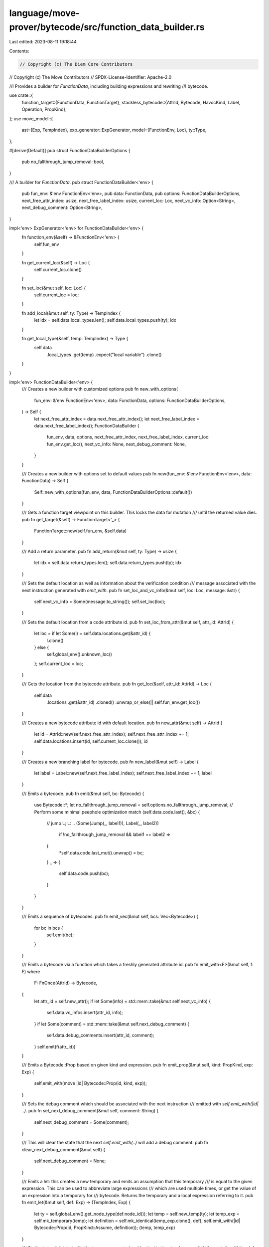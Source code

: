 language/move-prover/bytecode/src/function_data_builder.rs
==========================================================

Last edited: 2023-08-11 19:18:44

Contents:

.. code-block:: rs

    // Copyright (c) The Diem Core Contributors
// Copyright (c) The Move Contributors
// SPDX-License-Identifier: Apache-2.0

//! Provides a builder for `FunctionData`, including building expressions and rewriting
//! bytecode.

use crate::{
    function_target::{FunctionData, FunctionTarget},
    stackless_bytecode::{AttrId, Bytecode, HavocKind, Label, Operation, PropKind},
};
use move_model::{
    ast::{Exp, TempIndex},
    exp_generator::ExpGenerator,
    model::{FunctionEnv, Loc},
    ty::Type,
};

#[derive(Default)]
pub struct FunctionDataBuilderOptions {
    pub no_fallthrough_jump_removal: bool,
}

/// A builder for `FunctionData`.
pub struct FunctionDataBuilder<'env> {
    pub fun_env: &'env FunctionEnv<'env>,
    pub data: FunctionData,
    pub options: FunctionDataBuilderOptions,
    next_free_attr_index: usize,
    next_free_label_index: usize,
    current_loc: Loc,
    next_vc_info: Option<String>,
    next_debug_comment: Option<String>,
}

impl<'env> ExpGenerator<'env> for FunctionDataBuilder<'env> {
    fn function_env(&self) -> &FunctionEnv<'env> {
        self.fun_env
    }

    fn get_current_loc(&self) -> Loc {
        self.current_loc.clone()
    }

    fn set_loc(&mut self, loc: Loc) {
        self.current_loc = loc;
    }

    fn add_local(&mut self, ty: Type) -> TempIndex {
        let idx = self.data.local_types.len();
        self.data.local_types.push(ty);
        idx
    }

    fn get_local_type(&self, temp: TempIndex) -> Type {
        self.data
            .local_types
            .get(temp)
            .expect("local variable")
            .clone()
    }
}

impl<'env> FunctionDataBuilder<'env> {
    /// Creates a new builder with customized options
    pub fn new_with_options(
        fun_env: &'env FunctionEnv<'env>,
        data: FunctionData,
        options: FunctionDataBuilderOptions,
    ) -> Self {
        let next_free_attr_index = data.next_free_attr_index();
        let next_free_label_index = data.next_free_label_index();
        FunctionDataBuilder {
            fun_env,
            data,
            options,
            next_free_attr_index,
            next_free_label_index,
            current_loc: fun_env.get_loc(),
            next_vc_info: None,
            next_debug_comment: None,
        }
    }

    /// Creates a new builder with options set to default values
    pub fn new(fun_env: &'env FunctionEnv<'env>, data: FunctionData) -> Self {
        Self::new_with_options(fun_env, data, FunctionDataBuilderOptions::default())
    }

    /// Gets a function target viewpoint on this builder. This locks the data for mutation
    /// until the returned value dies.
    pub fn get_target(&self) -> FunctionTarget<'_> {
        FunctionTarget::new(self.fun_env, &self.data)
    }

    /// Add a return parameter.
    pub fn add_return(&mut self, ty: Type) -> usize {
        let idx = self.data.return_types.len();
        self.data.return_types.push(ty);
        idx
    }

    /// Sets the default location as well as information about the verification condition
    /// message associated with the next instruction generated with `emit_with`.
    pub fn set_loc_and_vc_info(&mut self, loc: Loc, message: &str) {
        self.next_vc_info = Some(message.to_string());
        self.set_loc(loc);
    }

    /// Sets the default location from a code attribute id.
    pub fn set_loc_from_attr(&mut self, attr_id: AttrId) {
        let loc = if let Some(l) = self.data.locations.get(&attr_id) {
            l.clone()
        } else {
            self.global_env().unknown_loc()
        };
        self.current_loc = loc;
    }

    /// Gets the location from the bytecode attribute.
    pub fn get_loc(&self, attr_id: AttrId) -> Loc {
        self.data
            .locations
            .get(&attr_id)
            .cloned()
            .unwrap_or_else(|| self.fun_env.get_loc())
    }

    /// Creates a new bytecode attribute id with default location.
    pub fn new_attr(&mut self) -> AttrId {
        let id = AttrId::new(self.next_free_attr_index);
        self.next_free_attr_index += 1;
        self.data.locations.insert(id, self.current_loc.clone());
        id
    }

    /// Creates a new branching label for bytecode.
    pub fn new_label(&mut self) -> Label {
        let label = Label::new(self.next_free_label_index);
        self.next_free_label_index += 1;
        label
    }

    /// Emits a bytecode.
    pub fn emit(&mut self, bc: Bytecode) {
        use Bytecode::*;
        let no_fallthrough_jump_removal = self.options.no_fallthrough_jump_removal;
        // Perform some minimal peephole optimization
        match (self.data.code.last(), &bc) {
            // jump L; L: ..
            (Some(Jump(_, label1)), Label(_, label2))
                if !no_fallthrough_jump_removal && label1 == label2 =>
            {
                *self.data.code.last_mut().unwrap() = bc;
            }
            _ => {
                self.data.code.push(bc);
            }
        }
    }

    /// Emits a sequence of bytecodes.
    pub fn emit_vec(&mut self, bcs: Vec<Bytecode>) {
        for bc in bcs {
            self.emit(bc);
        }
    }

    /// Emits a bytecode via a function which takes a freshly generated attribute id.
    pub fn emit_with<F>(&mut self, f: F)
    where
        F: FnOnce(AttrId) -> Bytecode,
    {
        let attr_id = self.new_attr();
        if let Some(info) = std::mem::take(&mut self.next_vc_info) {
            self.data.vc_infos.insert(attr_id, info);
        }
        if let Some(comment) = std::mem::take(&mut self.next_debug_comment) {
            self.data.debug_comments.insert(attr_id, comment);
        }
        self.emit(f(attr_id))
    }

    /// Emits a Bytecode::Prop based on given kind and expression.
    pub fn emit_prop(&mut self, kind: PropKind, exp: Exp) {
        self.emit_with(move |id| Bytecode::Prop(id, kind, exp));
    }

    /// Sets the debug comment which should be associated with the next instruction
    /// emitted with `self.emit_with(|id| ..)`.
    pub fn set_next_debug_comment(&mut self, comment: String) {
        self.next_debug_comment = Some(comment);
    }

    /// This will clear the state that the next `self.emit_with(..)` will add a debug comment.
    pub fn clear_next_debug_comment(&mut self) {
        self.next_debug_comment = None;
    }

    /// Emits a let: this creates a new temporary and emits an assumption that this temporary
    /// is equal to the given expression. This can be used to abbreviate large expressions
    /// which are used multiple times, or get the value of an expression into a temporary for
    /// bytecode. Returns the temporary and a local expression referring to it.
    pub fn emit_let(&mut self, def: Exp) -> (TempIndex, Exp) {
        let ty = self.global_env().get_node_type(def.node_id());
        let temp = self.new_temp(ty);
        let temp_exp = self.mk_temporary(temp);
        let definition = self.mk_identical(temp_exp.clone(), def);
        self.emit_with(|id| Bytecode::Prop(id, PropKind::Assume, definition));
        (temp, temp_exp)
    }

    /// Similar to `emit_let`, but with the temporary created as identical to the dereference of
    /// the mutation (if the `def` argument is a mutable reference).
    pub fn emit_let_skip_reference(&mut self, def: Exp) -> (TempIndex, Exp) {
        let ty = self
            .global_env()
            .get_node_type(def.node_id())
            .skip_reference()
            .clone();
        let temp = self.new_temp(ty);
        let temp_exp = self.mk_temporary(temp);
        let definition = self.mk_identical(temp_exp.clone(), def);
        self.emit_with(|id| Bytecode::Prop(id, PropKind::Assume, definition));
        (temp, temp_exp)
    }

    /// Emits a new temporary with a havoced value of given type.
    pub fn emit_let_havoc(&mut self, ty: Type) -> (TempIndex, Exp) {
        let havoc_kind = if ty.is_mutable_reference() {
            HavocKind::MutationAll
        } else {
            HavocKind::Value
        };
        let temp = self.new_temp(ty);
        let temp_exp = self.mk_temporary(temp);
        self.emit_with(|id| {
            Bytecode::Call(id, vec![temp], Operation::Havoc(havoc_kind), vec![], None)
        });
        (temp, temp_exp)
    }
}


